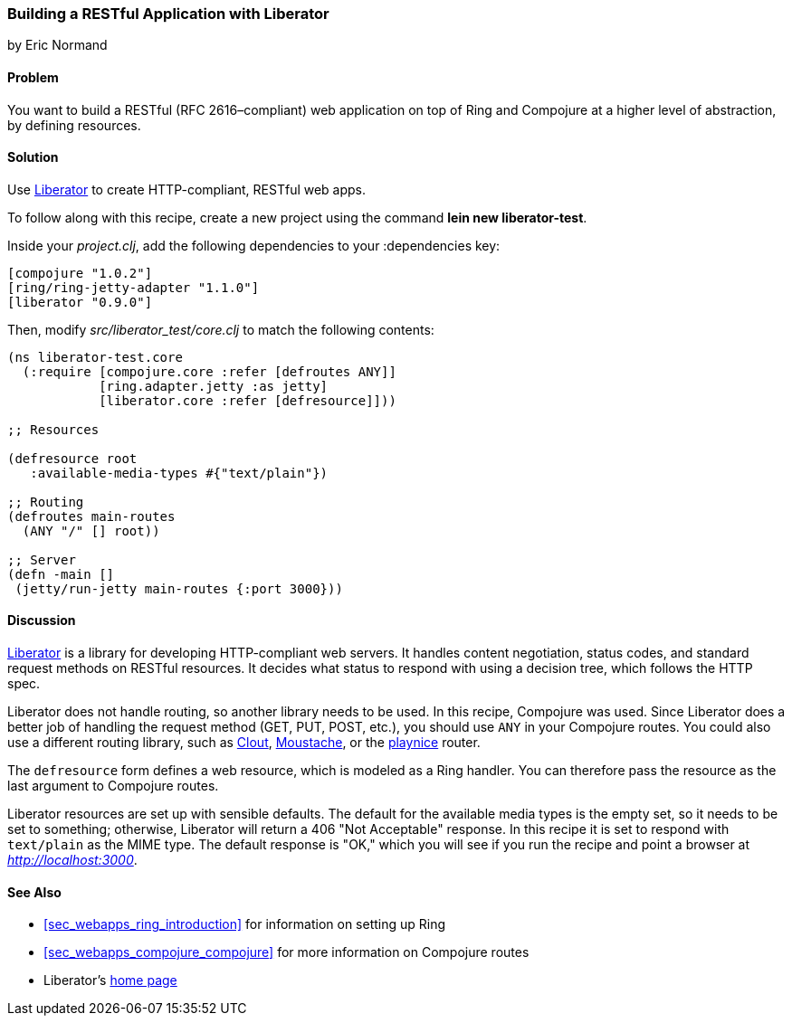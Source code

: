 === Building a RESTful Application with Liberator
[role="byline"]
by Eric Normand

==== Problem

You want to build a RESTful (RFC 2616&#x2013;compliant) web application on top of Ring and
Compojure at a higher level of abstraction, by defining resources.(((web applications, RESTful architecture)))((("Restful (RFC-2626 compliant) web applications")))(((Liberator library)))

==== Solution

Use https://github.com/clojure-liberator/liberator[Liberator] to
create HTTP-compliant, RESTful web apps.

To follow along with this recipe, create a new project using the command *+lein new liberator-test+*.

Inside your _project.clj_, add the following dependencies to your +:dependencies+ key:

[source, clojure]
----
[compojure "1.0.2"]
[ring/ring-jetty-adapter "1.1.0"]
[liberator "0.9.0"]
----

Then, modify _src/liberator_test/core.clj_ to match the following contents:

[source, clojure]
----
(ns liberator-test.core
  (:require [compojure.core :refer [defroutes ANY]]
            [ring.adapter.jetty :as jetty]
            [liberator.core :refer [defresource]]))

;; Resources

(defresource root
   :available-media-types #{"text/plain"})

;; Routing
(defroutes main-routes
  (ANY "/" [] root))

;; Server
(defn -main []
 (jetty/run-jetty main-routes {:port 3000}))
----

==== Discussion

https://github.com/clojure-liberator/liberator[Liberator] is a library
for developing HTTP-compliant web servers. It handles content
negotiation, status codes, and standard request methods on RESTful
resources. It decides what status to respond with using a decision tree,
which follows the HTTP spec.

Liberator does not handle routing, so another library needs to be
used. In this recipe, Compojure was used. Since Liberator does a
better job of handling the request method (GET, PUT, POST, etc.), you
should use `ANY` in your Compojure routes. You could also use a
different routing library, such as
https://github.com/weavejester/clout[Clout],
https://github.com/cgrand/moustache[Moustache], or the
https://github.com/ericnormand/playnice[playnice] router.

The `defresource` form defines a web resource, which is modeled as a
Ring handler. You can therefore pass the resource as the last argument
to Compojure routes.

Liberator resources are set up with sensible defaults. The default for
the available media types is the empty set, so it needs to be set to
something; otherwise, Liberator will return a 406 "Not Acceptable"
response. In this recipe it is set to respond with `text/plain` as the
MIME type. The default response is "OK," which you will see if you run
the recipe and point a browser at _http://localhost:3000_.

==== See Also

* <<sec_webapps_ring_introduction>> for information on setting up
  Ring
* <<sec_webapps_compojure_compojure>> for more information on
  Compojure routes
* Liberator's http://bit.ly/clj-liberator[home page]
